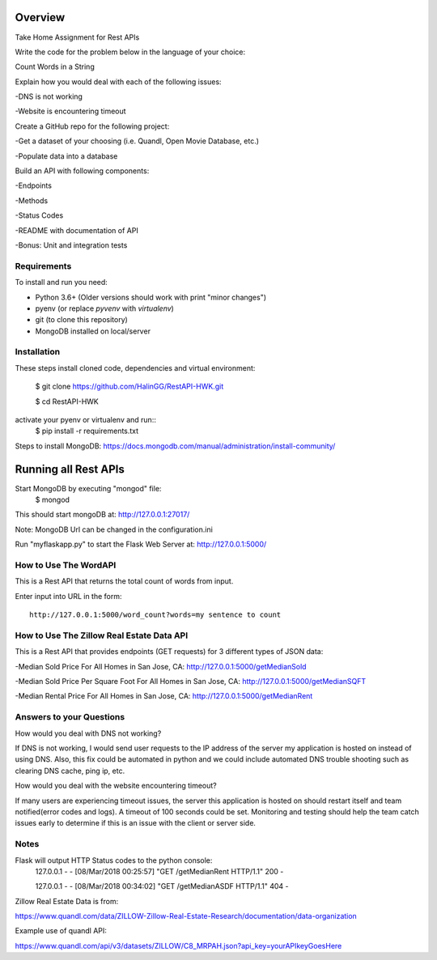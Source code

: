 Overview
========
Take Home Assignment for Rest APIs

Write the code for the problem below in the language of your choice:

Count Words in a String

Explain how you would deal with each of the following issues:

-DNS is not working

-Website is encountering timeout


Create a GitHub repo for the following project:

-Get a dataset of your choosing (i.e. Quandl, Open Movie Database, etc.)

-Populate data into a database

Build an API with following components:

-Endpoints

-Methods

-Status Codes

-README with documentation of API

-Bonus: Unit and integration tests


Requirements
------------

To install and run you need:

- Python 3.6+ (Older versions should work with print "minor changes")
- pyenv (or replace `pyvenv` with `virtualenv`)
- git (to clone this repository)
- MongoDB installed on local/server

Installation
------------

These steps install cloned code, dependencies and virtual environment:

    $ git clone https://github.com/HalinGG/RestAPI-HWK.git

    $ cd RestAPI-HWK

activate your pyenv or virtualenv and run::
    $ pip install -r requirements.txt


Steps to install MongoDB: https://docs.mongodb.com/manual/administration/install-community/


Running all Rest APIs
=================

Start MongoDB by executing "mongod" file:
    $ mongod

This should start mongoDB at: http://127.0.0.1:27017/

Note: MongoDB Url can be changed in the configuration.ini

Run "myflaskapp.py" to start the Flask Web Server at: http://127.0.0.1:5000/


How to Use The WordAPI
------------------
This is a Rest API that returns the total count of words from input.

Enter input into URL in the form::

    http://127.0.0.1:5000/word_count?words=my sentence to count



How to Use The Zillow Real Estate Data API
------------------------------------------
This is a Rest API that provides endpoints (GET requests) for 3 different types of JSON data:

-Median Sold Price For All Homes in San Jose, CA: http://127.0.0.1:5000/getMedianSold

-Median Sold Price Per Square Foot For All Homes in San Jose, CA: http://127.0.0.1:5000/getMedianSQFT

-Median Rental Price For All Homes in San Jose, CA: http://127.0.0.1:5000/getMedianRent



Answers to your Questions
-------------------------

How would you deal with DNS not working?

If DNS is not working, I would send user requests to the IP address of the server my
application is hosted on instead of using DNS. Also, this fix could be automated in python
and we could include automated DNS trouble shooting such as clearing DNS cache, ping ip, etc.


How would you deal with the website encountering timeout?

If many users are experiencing timeout issues, the server this application
is hosted on should restart itself and team notified(error codes and logs).
A timeout of 100 seconds could be set.
Monitoring and testing should help the team catch issues early to determine
if this is an issue with the client or server side.



Notes
------

Flask will output HTTP Status codes to the python console:
    127.0.0.1 - - [08/Mar/2018 00:25:57] "GET /getMedianRent HTTP/1.1" 200 -

    127.0.0.1 - - [08/Mar/2018 00:34:02] "GET /getMedianASDF HTTP/1.1" 404 -


Zillow Real Estate Data is from:

https://www.quandl.com/data/ZILLOW-Zillow-Real-Estate-Research/documentation/data-organization

Example use of quandl API:

https://www.quandl.com/api/v3/datasets/ZILLOW/C8_MRPAH.json?api_key=yourAPIkeyGoesHere